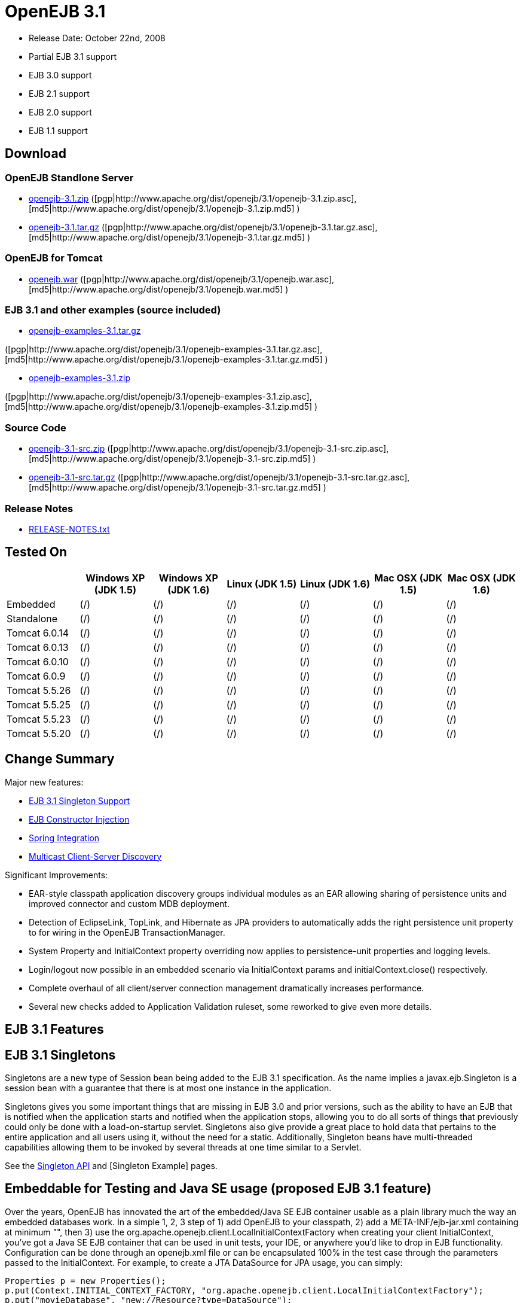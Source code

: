 = OpenEJB 3.1
:tested-on-layout: cols="7*",options="header"

* Release Date: October 22nd, 2008
* Partial EJB 3.1 support
* EJB 3.0 support
* EJB 2.1 support
* EJB 2.0 support
* EJB 1.1 support



== Download




=== OpenEJB Standlone Server

* http://archive.apache.org/dist/openejb/3.1/openejb-3.1.zip[openejb-3.1.zip]  ([pgp|http://www.apache.org/dist/openejb/3.1/openejb-3.1.zip.asc], [md5|http://www.apache.org/dist/openejb/3.1/openejb-3.1.zip.md5] )
* http://archive.apache.org/dist/openejb/3.1/openejb-3.1.tar.gz[openejb-3.1.tar.gz]  ([pgp|http://www.apache.org/dist/openejb/3.1/openejb-3.1.tar.gz.asc], [md5|http://www.apache.org/dist/openejb/3.1/openejb-3.1.tar.gz.md5] )




=== OpenEJB for Tomcat

* http://archive.apache.org/dist/openejb/3.1/openejb.war[openejb.war]  ([pgp|http://www.apache.org/dist/openejb/3.1/openejb.war.asc], [md5|http://www.apache.org/dist/openejb/3.1/openejb.war.md5] )




=== EJB 3.1 and other examples (source included)

* http://archive.apache.org/dist/openejb/3.1/openejb-examples-3.1.tar.gz[openejb-examples-3.1.tar.gz]

([pgp|http://www.apache.org/dist/openejb/3.1/openejb-examples-3.1.tar.gz.asc], [md5|http://www.apache.org/dist/openejb/3.1/openejb-examples-3.1.tar.gz.md5] )

* http://archive.apache.org/dist/openejb/3.1/openejb-examples-3.1.zip[openejb-examples-3.1.zip]

([pgp|http://www.apache.org/dist/openejb/3.1/openejb-examples-3.1.zip.asc], [md5|http://www.apache.org/dist/openejb/3.1/openejb-examples-3.1.zip.md5] )




=== Source Code

* http://archive.apache.org/dist/openejb/3.1/openejb-3.1-src.zip[openejb-3.1-src.zip]  ([pgp|http://www.apache.org/dist/openejb/3.1/openejb-3.1-src.zip.asc], [md5|http://www.apache.org/dist/openejb/3.1/openejb-3.1-src.zip.md5] )
* http://archive.apache.org/dist/openejb/3.1/openejb-3.1-src.tar.gz[openejb-3.1-src.tar.gz]  ([pgp|http://www.apache.org/dist/openejb/3.1/openejb-3.1-src.tar.gz.asc], [md5|http://www.apache.org/dist/openejb/3.1/openejb-3.1-src.tar.gz.md5] )




=== Release Notes

* http://www.apache.org/dist/openejb/3.1/RELEASE-NOTES.txt[RELEASE-NOTES.txt]



== Tested On


[{tested-on-layout}]
|===

|
|Windows XP (JDK 1.5)
|Windows XP (JDK 1.6)
|Linux (JDK 1.5)
|Linux (JDK 1.6)
|Mac OSX (JDK 1.5)
|Mac OSX (JDK 1.6)


|Embedded
|(/)
|(/)
|(/)
|(/)
|(/)
|(/)


|Standalone
|(/)
|(/)
|(/)
|(/)
|(/)
|(/)


|Tomcat 6.0.14
|(/)
|(/)
|(/)
|(/)
|(/)
|(/)


|Tomcat 6.0.13
|(/)
|(/)
|(/)
|(/)
|(/)
|(/)


|Tomcat 6.0.10
|(/)
|(/)
|(/)
|(/)
|(/)
|(/)


|Tomcat 6.0.9
|(/)
|(/)
|(/)
|(/)
|(/)
|(/)


|Tomcat 5.5.26
|(/)
|(/)
|(/)
|(/)
|(/)
|(/)


|Tomcat 5.5.25
|(/)
|(/)
|(/)
|(/)
|(/)
|(/)


|Tomcat 5.5.23
|(/)
|(/)
|(/)
|(/)
|(/)
|(/)


|Tomcat 5.5.20
|(/)
|(/)
|(/)
|(/)
|(/)
|(/)
|===




== Change Summary

Major new features:

* <<EJB 3.1 Singletons,EJB 3.1 Singleton Support>>
* <<Constructor Injection (proposed EJB 3.1 feature),EJB Constructor Injection>>
* <<Spring Integration>>
* <<Multicast Discovery,Multicast Client-Server Discovery>>

Significant Improvements:

* EAR-style classpath application discovery groups individual modules as an EAR allowing sharing of persistence units and improved connector and custom MDB deployment.
* Detection of EclipseLink, TopLink, and Hibernate as JPA providers to automatically adds the right persistence unit property to for wiring in the OpenEJB TransactionManager.
* System Property and InitialContext property overriding now applies to persistence-unit properties and logging levels.
* Login/logout now possible in an embedded scenario via InitialContext params and initialContext.close() respectively.
* Complete overhaul of all client/server connection management dramatically increases performance.
* Several new checks added to Application Validation ruleset, some reworked to give even more details.



== EJB 3.1 Features



== EJB 3.1 Singletons

Singletons are a new type of Session bean being added to the EJB 3.1 specification.
As the name implies a javax.ejb.Singleton is a session bean with a guarantee that there is at most one instance in the application.

Singletons gives you some important things that are missing in EJB 3.0 and prior versions, such as the ability to have an EJB that is notified when the application starts and notified when the application stops, allowing you to do all sorts of things that previously could only be done with a load-on-startup servlet.
Singletons also give provide a great place to hold data that pertains to the entire application and all users using it, without the need for a static.
Additionally, Singleton beans have multi-threaded capabilities allowing them to be invoked by several threads at one time similar to a Servlet.

See the xref:singleton-beans.adoc[Singleton API]  and [Singleton Example]  pages.



== Embeddable for Testing and Java SE usage (proposed EJB 3.1 feature)

Over the years, OpenEJB has innovated the art of the embedded/Java SE EJB container usable as a plain library much the way an embedded databases work.
In a simple 1, 2, 3 step of 1) add OpenEJB to your classpath, 2) add a META-INF/ejb-jar.xml containing at minimum "+++<ejb-jar>++++++</ejb-jar>+++", then 3) use the org.apache.openejb.client.LocalInitialContextFactory when creating your client InitialContext, you've got a Java SE EJB container that can be used in unit tests, your IDE, or anywhere you'd like to drop in EJB functionality.
Configuration can be done through an openejb.xml file or can be encapsulated 100% in the test case through the parameters passed to the InitialContext.
For example, to create a JTA DataSource for JPA usage, you can simply:

[source,java]
----
Properties p = new Properties();
p.put(Context.INITIAL_CONTEXT_FACTORY, "org.apache.openejb.client.LocalInitialContextFactory");
p.put("movieDatabase", "new://Resource?type=DataSource");
p.put("movieDatabase.JdbcDriver", "org.hsqldb.jdbcDriver");
p.put("movieDatabase.JdbcUrl", "jdbc:hsqldb:mem:moviedb");

Context context = new InitialContext(p);
----

See the examples zip for a dozen embedded testing examples that range from simple @Stateless beans to advanced transaction and security testing.



== Collapsed EAR (EJBs in .WARs) (proposed EJB 3.1 feature)

Along the lines of the Tomcat integration where OpenEJB can be plugged into Tomcat, we've expanded the idea to also allow your EJBs to be plugged into your webapp.
We call this innovative feature xref:collapsed-ear.adoc[Collapsed EAR] .  In this style 100% of your classes, including your EJBs, can be packed into your WEB-INF/classes and WEB-INF/lib directories.
The result is that your WAR file becomes a replacement for an EAR.
Unlike an EAR, all multi-packaging and multi-classloader requirements are stripped away and collapsed down to one archive and one classloader all your components, EJBs or otherwise, can share.



== Constructor Injection (proposed EJB 3.1 feature)

For those of you who would like to use final fields, wish to avoid numerous setters, or dislike private field injection and would like nothing more than to just use plan old java constructors, your wish has come true.
This is a feature we intended to add to OpenEJB 3.0 but didn't have time for.
We're happy to bring it to the OpenEJB 3.1 release and with a bit of luck and support from people like yourself, we'll see this as an EJB 3.1 feature as well.

[source,java]
----
@Stateless
public class WidgetBean implements Widget {

    @EJB(beanName = "FooBean")
    private final Foo foo;

    @Resource(name = "count")
    private final int count;

    @Resource
    private final DataSource ds;

    public WidgetBean(Integer count, Foo foo, DataSource ds) {
	this.count = count;
	this.foo = foo;
	this.ds = ds;
    }

    public int getCount() {
	return count;
    }

    public Foo getFoo() {
	return foo;
    }
}
----



== General Features



=== EJB 3.0 Support

OpenEJB 3.1 supports the EJB 3.0 specification as well as the prior EJB 2.1, EJB 2.0, and EJB 1.1.
New features in EJB 3.0 include:

* Annotations instead of xml
* No home interfaces
* Business Interfaces
* Dependency Injection
* Interceptors
* Java Persistence API
* Service Locator (ala SessionContext.lookup)
* POJO-style beans
* JAX-WS Web Services

EJB 2.x features since OpenEJB 1.0 also include:

* MessageDriven Beans
* Container-Managed Persistence (CMP) 2.0
* Timers

The two aspects of EJB that OpenEJB does not yet support are:

* JAX-RPC
* CORBA

CORBA support will be added in future releases.
Support for the JAX-RPC API is not a planned feature.



=== EJB Plugin for Tomcat 6 and 5.5

OpenEJB 3.1 can be xref:tomcat.adoc[plugged into]  any Tomcat 6 or Tomcat 5.5 server, adding support for EJBs in Web Apps.
War files themselves can contain EJBs and the Servlets can use new JavaEE 5 annotations, XA transactions, JPA, and JMS.
Webapps can even support fat java clients connecting over HTTP.

Don't use EJBs?

No matter, adding OpenEJB to Tomcat gives Servlets several new Java EE 5 capabilities such as JPA, JAX-WS, JMS, J2EE Connectors, transactions, and more as well as enhancing the injection features of Tomcat 6 to now support injection of JavaEE objects like Topics, Queues, EntityManagers, JMS ConnectionFactories, JavaMail Sessions, as well as simpler data types such as Dates, Classes, URI, URL, List, Map, Set, Properties, and more.
In the case of Tomcat 5.5 which doesn't support dependency injection at all, even more is gained.



=== Spring Integration

Add OpenEJB 3.1 to your Spring application to gain the ability for EJBs to be easily injected into Spring beans (and vice versa) and add Java EE 5 capabilities such as JPA, JAX-WS, JMS, J2EE Connectors, transactions, and security.

See the xref:spring.adoc[Spring]  page and [Spring Example|OPENEJBx30:Spring EJB and JPA]  for an example.



=== Multicast Discovery

Add the http://people.apache.org/repo/m2-ibiblio-rsync-repository/org/apache/openejb/openejb-multicast/3.1/openejb-multicast-3.1.jar[openejb-multicast.jar]  to your OpenEJB distributions lib/ directory and gain the ability to use multicast discovery between clients and serves as well as between servers allowing for request failover to other discovered servers.
Clients can discover and access servers with a new "multicast://239.255.3.2:6142" url as follows:

[source,java]
----
 Properties p = new Properties();
 p.put("java.naming.factory.initial", "org.apache.openejb.client.RemoteInitialContextFactory");
 p.put("java.naming.provider.url", "multicast://239.255.3.2:6142");
 InitialContext ctx = new InitialContext(p);
----


=== Runs on OSGi

All OpenEJB 3.1 binaries come with complete OSGi metadata and are usable as a bundle in any OSGi platform.
Look for OpenEJB in the upcoming, OSGi-based ServiceMix 4 which is built on Apache Felix.



=== CMP via JPA

Our CMP implementation is a thin layer over the new Java Persistence API (JPA).
This means when you deploy an old style CMP 1.1 or CMP 2.1 bean it is internally converted and ran as a JPA bean.
This makes it possible to use both CMP and JPA in the same application without any coherence issues that can come from using two competing persistence technologies against the same data.
Everything is ultimately JPA in the end.



=== Dependency Injection -- Enums, Classes, Dates, Files, oh my.

Dependency Injection in EJB 3.0 via @Resource is largely limited to objects provided by the container, such as DataSources, JMS Topics and Queues.
It is possible for you to supply your own configuration information for injection, but standard rules allow for only data of type String, Character, Boolean, Integer, Short, Long, Double, Float and Byte.
If you needed a URL, for example, you'd have to have it injected as a String then convert it yourself to a URL.
This is just plain silly as the conversion of Strings to other basic data types has existed in JavaBeans long before Enterprise JavaBeans existed.

OpenEJB 3.1 supports injection of any data type for which you can supply a JavaBeans PropertyEditor.
We include several built-in PropertyEditors already such as Date, InetAddress, Class, File, URL, URI, Map, List, any java.lang.Enum and more.

[source,java]
----
import java.net.URI;
import java.io.File;
import java.util.Date;

@Stateful
public class MyBean {
    @Resource URI blog;
    @Resource Date birthday;
    @Resource File homeDirectory;
}
----



=== Dependency Injection -- Generic Collections and Maps

Support for Java Generics makes the dependency injection that much more powerful.
Declare an injectable field that leverages Java Generics and we will use that information to boost your injection to the next level.
For example:

[source,java]
----
import java.net.URI;
import java.io.File;

@Stateful
public class MyBean {
    @Resource List<Class> factories;
    @Resource Map<URI, File> locations;
}
----



=== Dependency Injection -- Custom Types

You can easily add your own types or override the way built-in types are handled and claim dependency injection as your own making it a critical part of your architecture.
For example, let's register a custom editor for our Pickup enum.

[source,java]
----
import java.beans.PropertyEditorManager;

public enum Pickup {

    HUMBUCKER,
    SINGLE_COIL;

    // Here's the little magic where we register the PickupEditor
    // which knows how to create this object from a string.
    // You can add any of your own Property Editors in the same way.
    static {
	PropertyEditorManager.registerEditor(Pickup.class, PickupEditor.class);
    }
}



@Stateful
public class StratocasterImpl implements Stratocaster {

    @Resource(name = "pickups")
    private List<Pickup> pickups;
}
----


=== The META-INF/env-entries.properties

Along the lines of injection, one of the last remaining things in EJB 3 that people need an ejb-jar.xml file for is to supply the value of env-entries.
Env Entries are the source of data for all user supplied data injected into your bean;
the afore mentioned String, Boolean, Integer, etc.
This is a very big burden as each env-entry is going to cost you 5 lines of xml and the complication of having to figure out how to add you bean declaration in xml as an override of an existing bean and not accidentally as a new bean.
All this can be very painful when all you want is to supply the value of a few @Resource String fields in you bean class.

To fix this, OpenEJB supports the idea of a META-INF/env-entries.properties file where we will look for the value of things that need injection that are not container controlled resources (i.e.
datasources and things of that nature).
You can configure you ejbs via a properties file and skip the need for an ejb-jar.xml and it's 5 lines per property madness.

 blog = http://acme.org/myblog
 birthday = 1954-03-01
 homeDirectory = /home/esmith/



=== Support for GlassFish descriptors

Unit testing EJBs with OpenEJB is a major feature and draw for people, even for people who may still use other app servers for final deployment such as Geronimo or GlassFish.
The descriptor format for Geronimo is natively understood by OpenEJB as OpenEJB is the EJB Container provider for Geronimo.
However, OpenEJB also supports the GlassFish descriptors so people using GlassFish as their final server can still use OpenEJB for testing EJBs via plain JUnit tests in their build and only have one set of vendor descriptors to maintain.



=== JavaEE 5 EAR and Application Client support

JavaEE 5 EARs, RARs, and Application Clients can be deployed in addition to ejb jars.
EAR support is limited to ejbs, application clients, RARs, and libraries;
WAR files will be ignored unless embedded in Tomcat.
Per the JavaEE 5 spec, the META-INF/application.xml and META-INF/application-client.xml files are optional.



=== Application Validation for EJB 3.0

Incorrect usage of various new aspects of EJB 3.0 are checked for and reported during the deployment process preventing strange errors and failures.

As usual validation failures (non-compliant issues with your application) are printed out in complier-style "all-at-once" output allowing you to see and fix all your issues in one go.
For example, if you have 10 @PersistenceContext annotations that reference an invalid persistence unit, you get all 10 errors on the _first_ deploy rather than one failure on the first deploy with 9 more failed deployments to go.

Validation output comes in three levels.
The most verbose level will tell you in detail what you did wrong, what the options are, and what to do next...
even including valid code and annotation usage tailored to your app that you can copy and paste into your application.
Very ideal for beginners and people using OpenEJB in a classroom setting.

Some example output might look like the following.
Here we illegally add some annotations to the "Movies" bean's interface as well as use the wrong annotations for various types of injection:

 FAIL ... Movies:  @Stateful cannot be applied to an interface: org.superbiz.injection.jpa.Movies
 FAIL ... Movies:  Missing required "type" attribute on class-level @Resource usage
 FAIL ... Movies:  Mistaken use of @Resource on an EntityManagerFactory reference.
                   Use @PersistenceUnit for ref "org.superbiz.injection.jpa.MoviesImpl/entityManagerFactory"
 FAIL ... Movies:  Mistaken use of @PersistenceUnit on an EntityManager reference.
                   Use @PersistenceContext for ref "org.superbiz.injection.jpa.MoviesImpl/entityManager"
 WARN ... Movies:  Inoring @RolesAllowed used on interface org.superbiz.injection.jpa.Movies method deleteMovie.
                   Annotation only usable on the bean class.
 WARN ... Movies:  Ignoring @TransactionAttribute used on interface org.superbiz.injection.jpa.Movies method addMovie.
                   Annotation only usable on the bean class.

=== JNDI Name Formatting

A complication when using EJB is that plain client applications are at the mercy of vendor's chosen methodology for how JNDI names should be constructed.
OpenEJB breaks the mold by allowing you to [specify the exact format|OPENEJBx30:JNDI Names] you'd like OpenEJB to use for your server or any individual application.
Supply us with a formatting string, such as "ejb/\{ejbName}/{interfaceClass.simpleName}", to get a JNDI layout that best matches your needs.

== Changelog

 {swizzlejira}
 #set ( $jira = $rss.fetch("http://issues.apache.org/jira/secure/IssueNavigator.jspa?view=rss&&pid=12310530&status=5&status=6&fixfor=12312761&tempMax=1000&reset=true&decorator=none") )
 #set( $issues = $jira.issues )


=== New Features:

 {swizzlejiraissues:issues=$as.param($issues.equals("type", "New Feature").descending("id"))|columns=key;summary}


=== Improvements:

 {swizzlejiraissues:issues=$as.param($issues.equals("type", "Improvement"))|columns=key;summary}


=== Tasks & Sub-Tasks:

....
{swizzlejiraissues:issues=$as.param($issues.matches("type", "Task|Sub-task").sort("summary"))|columns=key;summary}


{swizzlejira}
....
